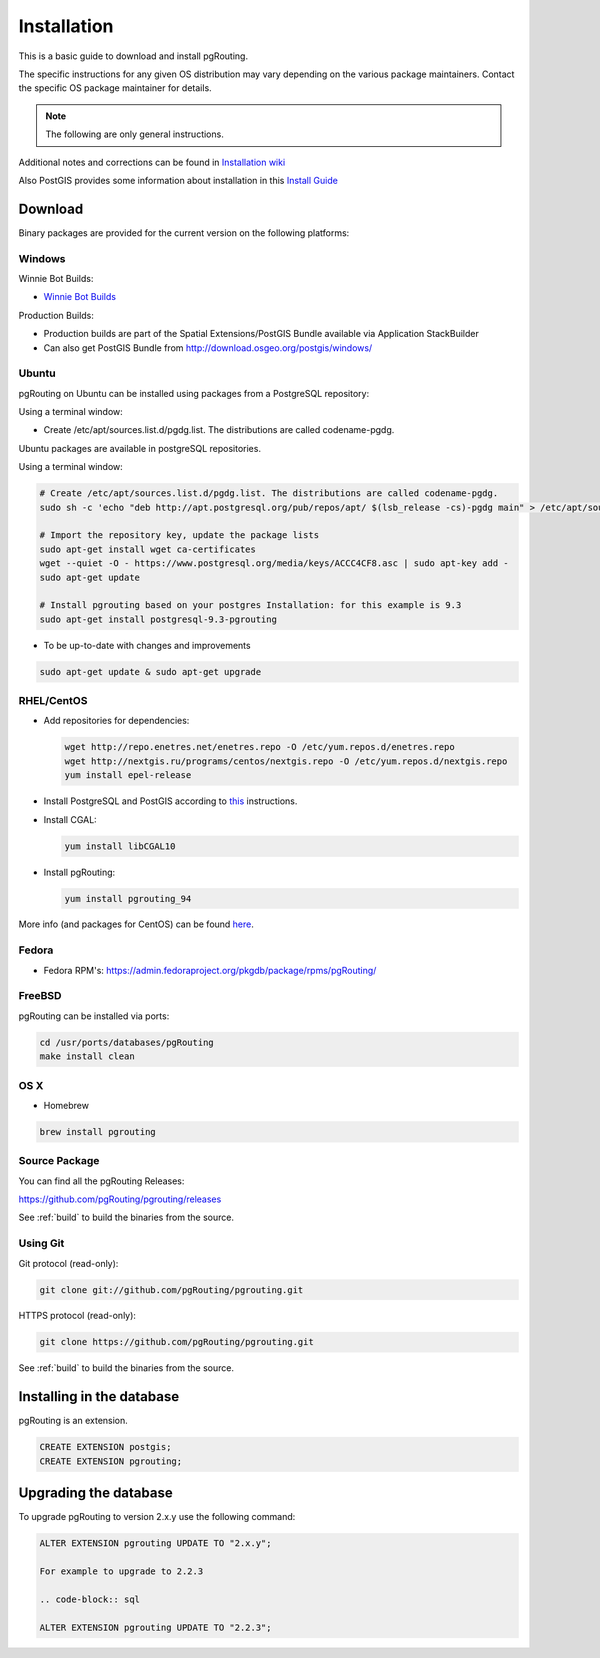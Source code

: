 ..
   ****************************************************************************
    pgRouting Manual
    Copyright(c) pgRouting Contributors

    This documentation is licensed under a Creative Commons Attribution-Share
    Alike 3.0 License: http://creativecommons.org/licenses/by-sa/3.0/
   ****************************************************************************

.. _installation:

Installation
===============================================================================

This is a basic guide to download and install pgRouting.

The specific instructions for any given OS distribution may vary depending on the various package maintainers.
Contact the specific OS package maintainer for details.

.. note:: The following are only general instructions.

Additional notes and corrections can be found in `Installation wiki <https://github.com/pgRouting/pgrouting/wiki/Notes-on-Download%2C-Installation-and-building-pgRouting>`__

Also PostGIS provides some information about installation in this `Install Guide <http://www.postgis.us/presentations/postgis_install_guide_22.html>`__



Download
--------

Binary packages are provided for the current version on the following platforms:


Windows
^^^^^^^^^^^^^^^^^^^^^^^^^^^^^^^^^^^^^^^^^^^^^^^^^^^^^^^^^^^^^^^^^^^^^^^^^^^^^^^

Winnie Bot Builds:

* `Winnie Bot Builds <http://postgis.net/windows_downloads>`_

Production Builds:

* Production builds are part of the Spatial Extensions/PostGIS Bundle available via Application StackBuilder
* Can also get PostGIS Bundle from http://download.osgeo.org/postgis/windows/


Ubuntu
^^^^^^^^^^^^^^^^^^^^^^^^^^^^^^^^^^^^^^^^^^^^^^^^^^^^^^^^^^^^^^^^^^^^^^^^^^^^^^^

pgRouting on Ubuntu can be installed using packages from a PostgreSQL repository:

Using a terminal window:

* Create /etc/apt/sources.list.d/pgdg.list. The distributions are called codename-pgdg.

.. code-block:: bash

Ubuntu packages are available in postgreSQL repositories.

Using a terminal window:

.. code-block:: bash

    # Create /etc/apt/sources.list.d/pgdg.list. The distributions are called codename-pgdg.
    sudo sh -c 'echo "deb http://apt.postgresql.org/pub/repos/apt/ $(lsb_release -cs)-pgdg main" > /etc/apt/sources.list.d/pgdg.list'

    # Import the repository key, update the package lists
    sudo apt-get install wget ca-certificates
    wget --quiet -O - https://www.postgresql.org/media/keys/ACCC4CF8.asc | sudo apt-key add -
    sudo apt-get update

    # Install pgrouting based on your postgres Installation: for this example is 9.3
    sudo apt-get install postgresql-9.3-pgrouting


* To be up-to-date with changes and improvements

.. code-block:: bash

    sudo apt-get update & sudo apt-get upgrade


RHEL/CentOS
^^^^^^^^^^^^^^^^^^^^^^^^^^^^^^^^^^^^^^^^^^^^^^^^^^^^^^^^^^^^^^^^^^^^^^^^^^^^^^^

* Add repositories for dependencies:

  .. code-block:: bash

     wget http://repo.enetres.net/enetres.repo -O /etc/yum.repos.d/enetres.repo
     wget http://nextgis.ru/programs/centos/nextgis.repo -O /etc/yum.repos.d/nextgis.repo
     yum install epel-release

* Install PostgreSQL and PostGIS according to `this <https://trac.osgeo.org/postgis/wiki/UsersWikiPostGIS21CentOS6pgdg>`__ instructions.

* Install CGAL:

  .. code-block:: bash

     yum install libCGAL10

* Install pgRouting:

  .. code-block:: bash

     yum install pgrouting_94

More info (and packages for CentOS) can be found `here <https://github.com/nextgis/gis_packages_centos/wiki/Using-this-repo>`__.



Fedora
^^^^^^^^^^^^^^^^^^^^^^^^^^^^^^^^^^^^^^^^^^^^^^^^^^^^^^^^^^^^^^^^^^^^^^^^^^^^^^^

* Fedora RPM's: https://admin.fedoraproject.org/pkgdb/package/rpms/pgRouting/


FreeBSD
^^^^^^^^^^^^^^^^^^^^^^^^^^^^^^^^^^^^^^^^^^^^^^^^^^^^^^^^^^^^^^^^^^^^^^^^^^^^^^^

pgRouting can be installed via ports:

.. code-block:: bash

  cd /usr/ports/databases/pgRouting
  make install clean


OS X
^^^^^^^^^^^^^^^^^^^^^^^^^^^^^^^^^^^^^^^^^^^^^^^^^^^^^^^^^^^^^^^^^^^^^^^^^^^^^^^

.. See `builds from KingChaos <http://www.kyngchaos.com/software/postgres>`_.

* Homebrew

.. code-block:: bash

	brew install pgrouting


Source Package
^^^^^^^^^^^^^^^^^^^^^^^^^^^^^^^^^^^^^^^^^^^^^^^^^^^^^^^^^^^^^^^^^^^^^^^^^^^^^^^

You can find all the pgRouting Releases: 

https://github.com/pgRouting/pgrouting/releases

See :ref:`build` to build the binaries from the source.

Using Git
^^^^^^^^^^^^^^^^^^^^^^^^^^^^^^^^^^^^^^^^^^^^^^^^^^^^^^^^^^^^^^^^^^^^^^^^^^^^^^^

Git protocol (read-only):

.. code-block:: bash

	git clone git://github.com/pgRouting/pgrouting.git


HTTPS protocol (read-only):

.. code-block:: bash

	git clone https://github.com/pgRouting/pgrouting.git

See :ref:`build` to build the binaries from the source.

Installing in the database
--------------------------

pgRouting is an extension. 

.. code-block:: sql

  CREATE EXTENSION postgis;
  CREATE EXTENSION pgrouting;


Upgrading the database
----------------------

To upgrade pgRouting to version 2.x.y use the following command:

.. code-block:: sql

   ALTER EXTENSION pgrouting UPDATE TO "2.x.y";

   For example to upgrade to 2.2.3

   .. code-block:: sql

   ALTER EXTENSION pgrouting UPDATE TO "2.2.3";


